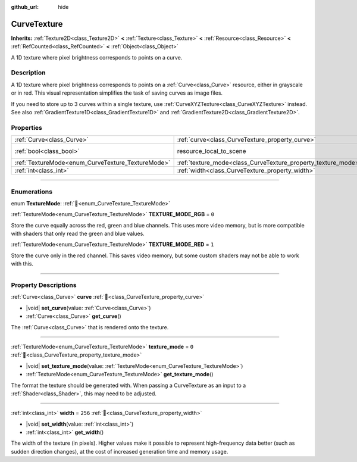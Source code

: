 :github_url: hide

.. DO NOT EDIT THIS FILE!!!
.. Generated automatically from Godot engine sources.
.. Generator: https://github.com/godotengine/godot/tree/master/doc/tools/make_rst.py.
.. XML source: https://github.com/godotengine/godot/tree/master/doc/classes/CurveTexture.xml.

.. _class_CurveTexture:

CurveTexture
============

**Inherits:** :ref:`Texture2D<class_Texture2D>` **<** :ref:`Texture<class_Texture>` **<** :ref:`Resource<class_Resource>` **<** :ref:`RefCounted<class_RefCounted>` **<** :ref:`Object<class_Object>`

A 1D texture where pixel brightness corresponds to points on a curve.

.. rst-class:: classref-introduction-group

Description
-----------

A 1D texture where pixel brightness corresponds to points on a :ref:`Curve<class_Curve>` resource, either in grayscale or in red. This visual representation simplifies the task of saving curves as image files.

If you need to store up to 3 curves within a single texture, use :ref:`CurveXYZTexture<class_CurveXYZTexture>` instead. See also :ref:`GradientTexture1D<class_GradientTexture1D>` and :ref:`GradientTexture2D<class_GradientTexture2D>`.

.. rst-class:: classref-reftable-group

Properties
----------

.. table::
   :widths: auto

   +---------------------------------------------------+---------------------------------------------------------------+----------------------------------------------------------------------------------------+
   | :ref:`Curve<class_Curve>`                         | :ref:`curve<class_CurveTexture_property_curve>`               |                                                                                        |
   +---------------------------------------------------+---------------------------------------------------------------+----------------------------------------------------------------------------------------+
   | :ref:`bool<class_bool>`                           | resource_local_to_scene                                       | ``false`` (overrides :ref:`Resource<class_Resource_property_resource_local_to_scene>`) |
   +---------------------------------------------------+---------------------------------------------------------------+----------------------------------------------------------------------------------------+
   | :ref:`TextureMode<enum_CurveTexture_TextureMode>` | :ref:`texture_mode<class_CurveTexture_property_texture_mode>` | ``0``                                                                                  |
   +---------------------------------------------------+---------------------------------------------------------------+----------------------------------------------------------------------------------------+
   | :ref:`int<class_int>`                             | :ref:`width<class_CurveTexture_property_width>`               | ``256``                                                                                |
   +---------------------------------------------------+---------------------------------------------------------------+----------------------------------------------------------------------------------------+

.. rst-class:: classref-section-separator

----

.. rst-class:: classref-descriptions-group

Enumerations
------------

.. _enum_CurveTexture_TextureMode:

.. rst-class:: classref-enumeration

enum **TextureMode**: :ref:`🔗<enum_CurveTexture_TextureMode>`

.. _class_CurveTexture_constant_TEXTURE_MODE_RGB:

.. rst-class:: classref-enumeration-constant

:ref:`TextureMode<enum_CurveTexture_TextureMode>` **TEXTURE_MODE_RGB** = ``0``

Store the curve equally across the red, green and blue channels. This uses more video memory, but is more compatible with shaders that only read the green and blue values.

.. _class_CurveTexture_constant_TEXTURE_MODE_RED:

.. rst-class:: classref-enumeration-constant

:ref:`TextureMode<enum_CurveTexture_TextureMode>` **TEXTURE_MODE_RED** = ``1``

Store the curve only in the red channel. This saves video memory, but some custom shaders may not be able to work with this.

.. rst-class:: classref-section-separator

----

.. rst-class:: classref-descriptions-group

Property Descriptions
---------------------

.. _class_CurveTexture_property_curve:

.. rst-class:: classref-property

:ref:`Curve<class_Curve>` **curve** :ref:`🔗<class_CurveTexture_property_curve>`

.. rst-class:: classref-property-setget

- |void| **set_curve**\ (\ value\: :ref:`Curve<class_Curve>`\ )
- :ref:`Curve<class_Curve>` **get_curve**\ (\ )

The :ref:`Curve<class_Curve>` that is rendered onto the texture.

.. rst-class:: classref-item-separator

----

.. _class_CurveTexture_property_texture_mode:

.. rst-class:: classref-property

:ref:`TextureMode<enum_CurveTexture_TextureMode>` **texture_mode** = ``0`` :ref:`🔗<class_CurveTexture_property_texture_mode>`

.. rst-class:: classref-property-setget

- |void| **set_texture_mode**\ (\ value\: :ref:`TextureMode<enum_CurveTexture_TextureMode>`\ )
- :ref:`TextureMode<enum_CurveTexture_TextureMode>` **get_texture_mode**\ (\ )

The format the texture should be generated with. When passing a CurveTexture as an input to a :ref:`Shader<class_Shader>`, this may need to be adjusted.

.. rst-class:: classref-item-separator

----

.. _class_CurveTexture_property_width:

.. rst-class:: classref-property

:ref:`int<class_int>` **width** = ``256`` :ref:`🔗<class_CurveTexture_property_width>`

.. rst-class:: classref-property-setget

- |void| **set_width**\ (\ value\: :ref:`int<class_int>`\ )
- :ref:`int<class_int>` **get_width**\ (\ )

The width of the texture (in pixels). Higher values make it possible to represent high-frequency data better (such as sudden direction changes), at the cost of increased generation time and memory usage.

.. |virtual| replace:: :abbr:`virtual (This method should typically be overridden by the user to have any effect.)`
.. |const| replace:: :abbr:`const (This method has no side effects. It doesn't modify any of the instance's member variables.)`
.. |vararg| replace:: :abbr:`vararg (This method accepts any number of arguments after the ones described here.)`
.. |constructor| replace:: :abbr:`constructor (This method is used to construct a type.)`
.. |static| replace:: :abbr:`static (This method doesn't need an instance to be called, so it can be called directly using the class name.)`
.. |operator| replace:: :abbr:`operator (This method describes a valid operator to use with this type as left-hand operand.)`
.. |bitfield| replace:: :abbr:`BitField (This value is an integer composed as a bitmask of the following flags.)`
.. |void| replace:: :abbr:`void (No return value.)`
